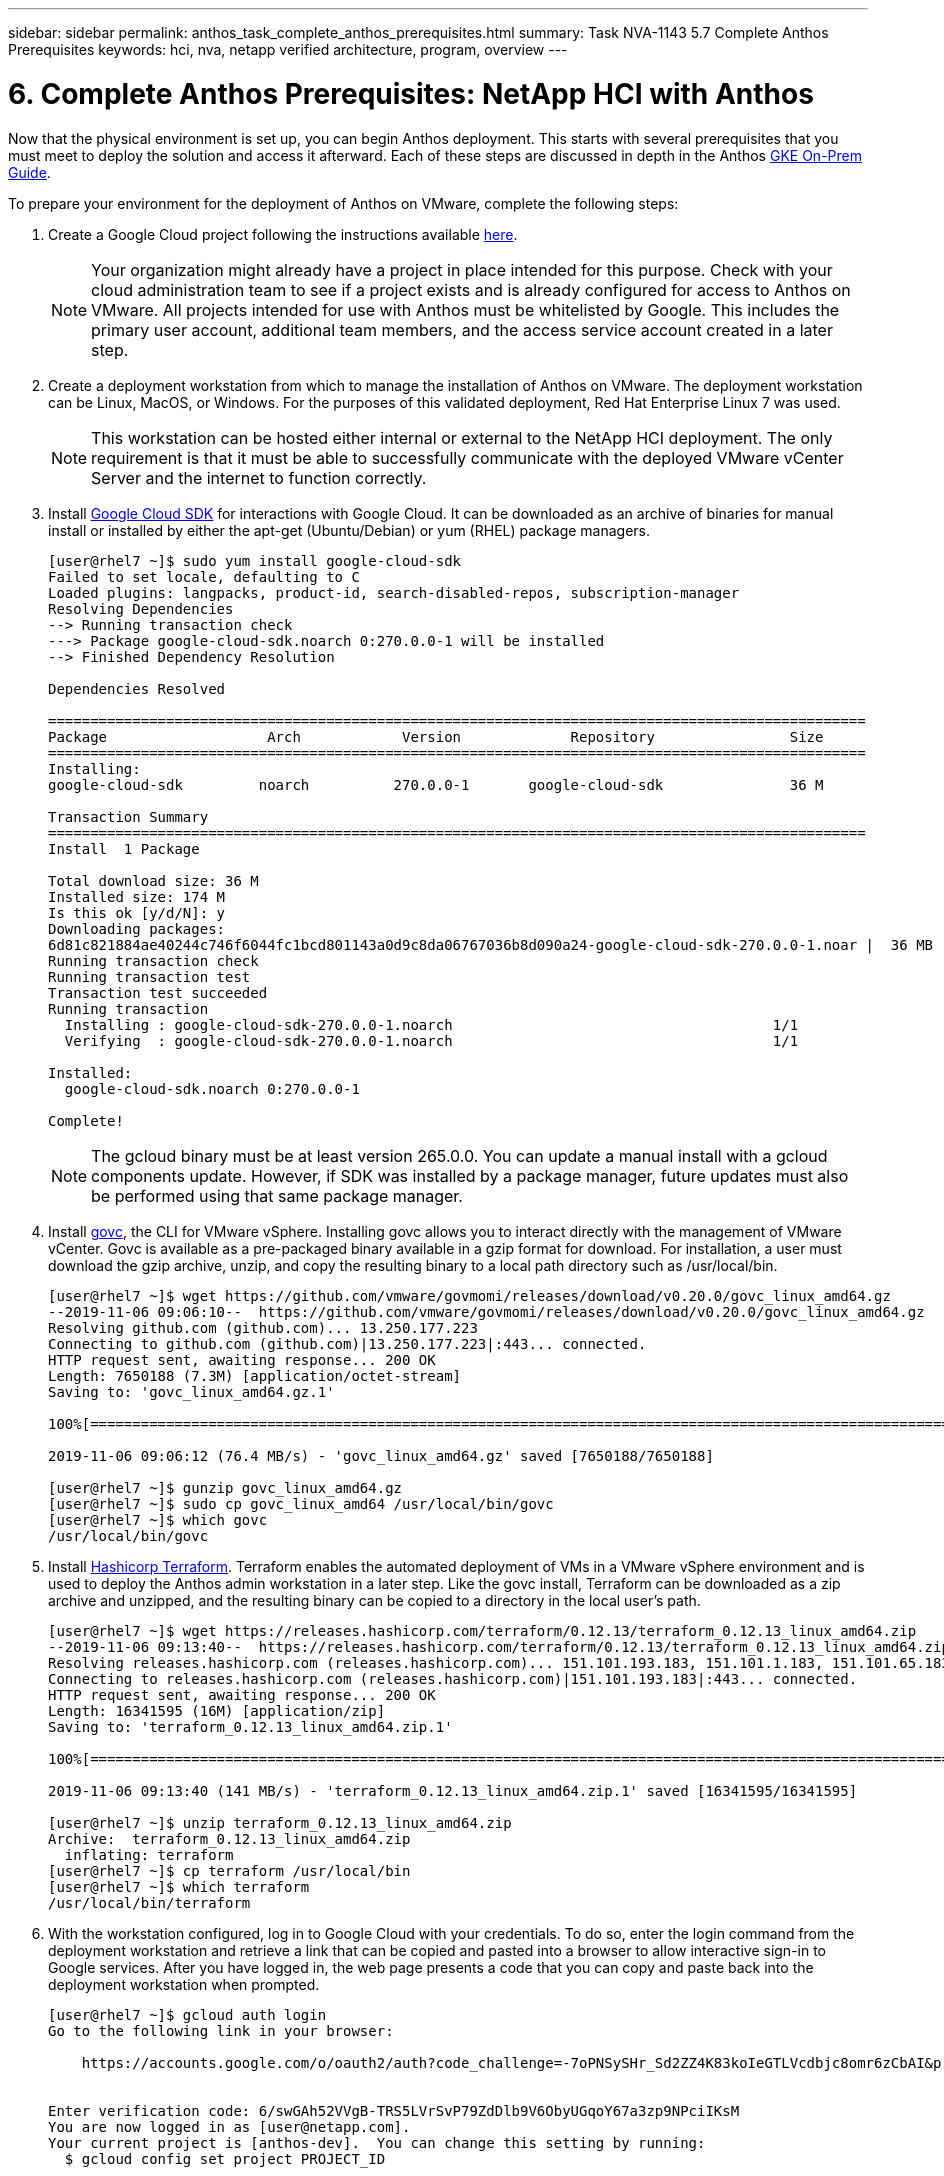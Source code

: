 ---
sidebar: sidebar
permalink: anthos_task_complete_anthos_prerequisites.html
summary: Task NVA-1143 5.7 Complete Anthos Prerequisites
keywords: hci, nva, netapp verified architecture, program, overview
---

= 6. Complete Anthos Prerequisites: NetApp HCI with Anthos

:hardbreaks:
:nofooter:
:icons: font
:linkattrs:
:imagesdir: ./media/

[.lead]
Now that the physical environment is set up, you can begin Anthos deployment. This starts with several prerequisites that you must meet to deploy the solution and access it afterward. Each of these steps are discussed in depth in the Anthos https://cloud.google.com/gke-on-prem/docs/[GKE On-Prem Guide]. 

To prepare your environment for the deployment of Anthos on VMware, complete the following steps:

1.	Create a Google Cloud project following the instructions available https://cloud.google.com/resource-manager/docs/creating-managing-projects#creating_a_project[here].
+

NOTE:	Your organization might already have a project in place intended for this purpose. Check with your cloud administration team to see if a project exists and is already configured for access to Anthos on VMware. All projects intended for use with Anthos must be whitelisted by Google. This includes the primary user account, additional team members, and the access service account created in a later step.

2. Create a deployment workstation from which to manage the installation of Anthos on VMware. The deployment workstation can be Linux, MacOS, or Windows. For the purposes of this validated deployment, Red Hat Enterprise Linux 7 was used.
+

NOTE:	This workstation can be hosted either internal or external to the NetApp HCI deployment. The only requirement is that it must be able to successfully communicate with the deployed VMware vCenter Server and the internet to function correctly.

3. Install https://cloud.google.com/sdk/install[Google Cloud SDK] for interactions with Google Cloud. It can be downloaded as an archive of binaries for manual install or installed by either the apt-get (Ubuntu/Debian) or yum (RHEL) package managers.
+
----
[user@rhel7 ~]$ sudo yum install google-cloud-sdk
Failed to set locale, defaulting to C
Loaded plugins: langpacks, product-id, search-disabled-repos, subscription-manager
Resolving Dependencies
--> Running transaction check
---> Package google-cloud-sdk.noarch 0:270.0.0-1 will be installed
--> Finished Dependency Resolution

Dependencies Resolved

=================================================================================================
Package                   Arch            Version             Repository                Size
=================================================================================================
Installing:
google-cloud-sdk         noarch          270.0.0-1       google-cloud-sdk               36 M

Transaction Summary
=================================================================================================
Install  1 Package

Total download size: 36 M
Installed size: 174 M
Is this ok [y/d/N]: y
Downloading packages:
6d81c821884ae40244c746f6044fc1bcd801143a0d9c8da06767036b8d090a24-google-cloud-sdk-270.0.0-1.noar |  36 MB  00:00:00
Running transaction check
Running transaction test
Transaction test succeeded
Running transaction
  Installing : google-cloud-sdk-270.0.0-1.noarch                                      1/1
  Verifying  : google-cloud-sdk-270.0.0-1.noarch                                      1/1

Installed:
  google-cloud-sdk.noarch 0:270.0.0-1

Complete!
----
+

NOTE:	The gcloud binary must be at least version 265.0.0. You can update a manual install with a gcloud components update. However, if SDK was installed by a package manager, future updates must also be performed using that same package manager.

4. Install https://github.com/vmware/govmomi/releases/tag/v0.20.0[govc], the CLI for VMware vSphere. Installing govc allows you to interact directly with the management of VMware vCenter. Govc is available as a pre-packaged binary available in a gzip format for download. For installation, a user must download the gzip archive, unzip, and copy the resulting binary to a local path directory such as /usr/local/bin.
+

----
[user@rhel7 ~]$ wget https://github.com/vmware/govmomi/releases/download/v0.20.0/govc_linux_amd64.gz
--2019-11-06 09:06:10--  https://github.com/vmware/govmomi/releases/download/v0.20.0/govc_linux_amd64.gz
Resolving github.com (github.com)... 13.250.177.223
Connecting to github.com (github.com)|13.250.177.223|:443... connected.
HTTP request sent, awaiting response... 200 OK
Length: 7650188 (7.3M) [application/octet-stream]
Saving to: 'govc_linux_amd64.gz.1'

100%[=======================================================================================================================================>] 7,650,188   --.-K/s   in 0.1s

2019-11-06 09:06:12 (76.4 MB/s) - 'govc_linux_amd64.gz' saved [7650188/7650188]

[user@rhel7 ~]$ gunzip govc_linux_amd64.gz
[user@rhel7 ~]$ sudo cp govc_linux_amd64 /usr/local/bin/govc
[user@rhel7 ~]$ which govc
/usr/local/bin/govc
----

5. Install https://releases.hashicorp.com/terraform/0.12.13/[Hashicorp Terraform]. Terraform enables the automated deployment of VMs in a VMware vSphere environment and is used to deploy the Anthos admin workstation in a later step. Like the govc install, Terraform can be downloaded as a zip archive and unzipped, and the resulting binary can be copied to a directory in the local user’s path.
+
----
[user@rhel7 ~]$ wget https://releases.hashicorp.com/terraform/0.12.13/terraform_0.12.13_linux_amd64.zip
--2019-11-06 09:13:40--  https://releases.hashicorp.com/terraform/0.12.13/terraform_0.12.13_linux_amd64.zip
Resolving releases.hashicorp.com (releases.hashicorp.com)... 151.101.193.183, 151.101.1.183, 151.101.65.183, ...
Connecting to releases.hashicorp.com (releases.hashicorp.com)|151.101.193.183|:443... connected.
HTTP request sent, awaiting response... 200 OK
Length: 16341595 (16M) [application/zip]
Saving to: 'terraform_0.12.13_linux_amd64.zip.1'

100%[=======================================================================================================================================>] 16,341,595  --.-K/s   in 0.1s

2019-11-06 09:13:40 (141 MB/s) - 'terraform_0.12.13_linux_amd64.zip.1' saved [16341595/16341595]

[user@rhel7 ~]$ unzip terraform_0.12.13_linux_amd64.zip
Archive:  terraform_0.12.13_linux_amd64.zip
  inflating: terraform
[user@rhel7 ~]$ cp terraform /usr/local/bin
[user@rhel7 ~]$ which terraform
/usr/local/bin/terraform
----

6. With the workstation configured, log in to Google Cloud with your credentials. To do so, enter the login command from the deployment workstation and retrieve a link that can be copied and pasted into a browser to allow interactive sign-in to Google services. After you have logged in, the web page presents a code that you can copy and paste back into the deployment workstation when prompted.
+
----
[user@rhel7 ~]$ gcloud auth login
Go to the following link in your browser:

    https://accounts.google.com/o/oauth2/auth?code_challenge=-7oPNSySHr_Sd2ZZ4K83koIeGTLVcdbjc8omr6zCbAI&prompt=select_account&code_challenge_method=S256&access_type=offline&redirect_uri=urn%3Aietf%3Awg%3Aoauth%3A2.0%3Aoob&response_type=code&client_id=32655940559.apps.googleusercontent.com&scope=https%3A%3F%2Fwww.googleapis.com%2Fauth%2Fuserinfo.email+https%3A%2F%2Fwww.googleapis.com%2Fauth%2Fcloud-platform+https%3A%6F%2Fwww.googleapis.com%2Fauth%2Fappengine.admin+https%3A%2F%2Fwww.googleapis.com%2Fauth%2Fcompute+https%3A%2F%2Fwww.googleapis.com%2Fauth%2Faccounts.reauth


Enter verification code: 6/swGAh52VVgB-TRS5LVrSvP79ZdDlb9V6ObyUGqoY67a3zp9NPciIKsM
You are now logged in as [user@netapp.com].
Your current project is [anthos-dev].  You can change this setting by running:
  $ gcloud config set project PROJECT_ID
----

7. Before you can install Anthos on VMware, you must create four service accounts, each with a specific purpose in interacting with Google Cloud. The following table lists the accounts and their purposes.
+

[cols=2*,options="header",cols="33,67",title="Google Cloud Service Accounts"]
|===
| Account Name
| Purpose
| access-service-account | Used to download the Anthos binaries from Cloud Storage.
| register-service-account | Used to register Anthos clusters to the Google Cloud console.
| connect-service-account | Used to maintain the connection between user clusters and the Google Cloud.
| stackdriver-service-account | Used to write logging and monitoring data to Stackdriver.
|===
+

NOTE:	Each account is assigned an email address that references your approved Google Cloud project name. The examples below all list the project Anthos-Dev which was used during the NetApp validation. Make sure to substitute your appropriate project name in syntax examples where necessary.
+

----
[user@rhel7 ~]$ gcloud iam service-accounts create access-service-account
[user@rhel7 ~]$ gcloud iam service-accounts create register-service-account
[user@rhel7 ~]$ gcloud iam service-accounts create connect-service-account
[user@rhel7 ~]$ gcloud iam service-accounts create stackdriver-service-account
[user@rhel7 ~]$ gcloud iam service-accounts list
NAME           EMAIL                                                                  DISABLED
               stackdriver-service-account@anthos-dev.iam.gserviceaccount.com         False
               register-service-account@anthos-dev.iam.gserviceaccount.com            False
               access-service-account@anthos-dev.iam.gserviceaccount.com              False
               connect-service-account@anthos-dev.iam.gserviceaccount.com             False
----

8. Enable several APIs so that your environment can communicate with Google Cloud. The pods deployed in your clusters must be able to access https://www.googleapis.com and https://gkeconnect.googleapis.com to function as expected. Therefore, the VM_Network that the worker nodes are attached to must have internet access. To enable the necessary APIs, run the following command from the deployment workstation:
+
----
[user@rhel7 ~]$ gcloud services enable \
cloudresourcemanager.googleapis.com \
container.googleapis.com \
gkeconnect.googleapis.com \
gkehub.googleapis.com \
serviceusage.googleapis.com \
stackdriver.googleapis.com \
monitoring.googleapis.com \
logging.googleapis.com
----

9. The final step needed to prepare your environment to deploy Anthos is to limit certain privileges to your service accounts. You need the associated email address for each service account listed in Step 7.

a. Using the register service account, assign the roles for `gkehub.admin` and `serviceuseage.serviceUsageViewer`.
+
----
[user@rhel7 ~]$ gcloud projects add-iam-policy-binding anthos-dev \
--member "serviceAccount: register-service-account@anthos-dev.iam.gserviceaccount.com”\
--role "roles/gkehub.admin"

[user@rhel7 ~]$ gcloud projects add-iam-policy-binding anthos-dev \
--member "serviceAccount: register-service-account@anthos-dev.iam.gserviceaccount.com”\
--role "roles/serviceusage.serviceUsageViewer”
----

b. Using the connect service account, assign the roles for `gkehub.connect`.
+
----
[user@rhel7 ~]$ gcloud projects add-iam-policy-binding anthos-dev \
--member "serviceAccount: connect-service-account@anthos-dev.iam.gserviceaccount.com”\
--role "roles/gkehub.connect”
----

c. With the stackdriver service account, assign the roles for `stackdriver.resourceMetadata.writer`, `logging.logWriter`, and `monitoring.metricWriter`.
+
----
 [user@rhel7 ~]$ gcloud projects add-iam-policy-binding anthos-dev \
--member "serviceAccount: stackdriver-service-account@anthos-dev.iam.gserviceaccount.com”\
--role "roles/stackdriver.resourceMetadata.writer"

[user@rhel7 ~]$ gcloud projects add-iam-policy-binding anthos-dev \
--member "serviceAccount: stackdriver-service-account@anthos-dev.iam.gserviceaccount.com”\
--role "roles/logging.logWriter”

[user@rhel7 ~]$ gcloud projects add-iam-policy-binding anthos-dev \
--member "serviceAccount: stackdriver-service-account@anthos-dev.iam.gserviceaccount.com”\
--role "roles/monitoring.metricWriter”
----
